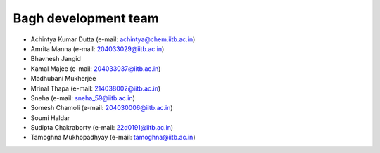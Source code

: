 Bagh development team
#####################

- Achintya Kumar Dutta (e-mail: achintya@chem.iitb.ac.in)
- Amrita Manna (e-mail: 204033029@iitb.ac.in)
- Bhavnesh Jangid 
- Kamal Majee (e-mail: 204033037@iitb.ac.in)
- Madhubani Mukherjee
- Mrinal Thapa (e-mail: 214038002@iitb.ac.in)
- Sneha (e-mail: sneha_59@iitb.ac.in)
- Somesh Chamoli (e-mail: 204030006@iitb.ac.in)
- Soumi Haldar 
- Sudipta Chakraborty (e-mail: 22d0191@iitb.ac.in)
- Tamoghna Mukhopadhyay (e-mail: tamoghna@iitb.ac.in)


